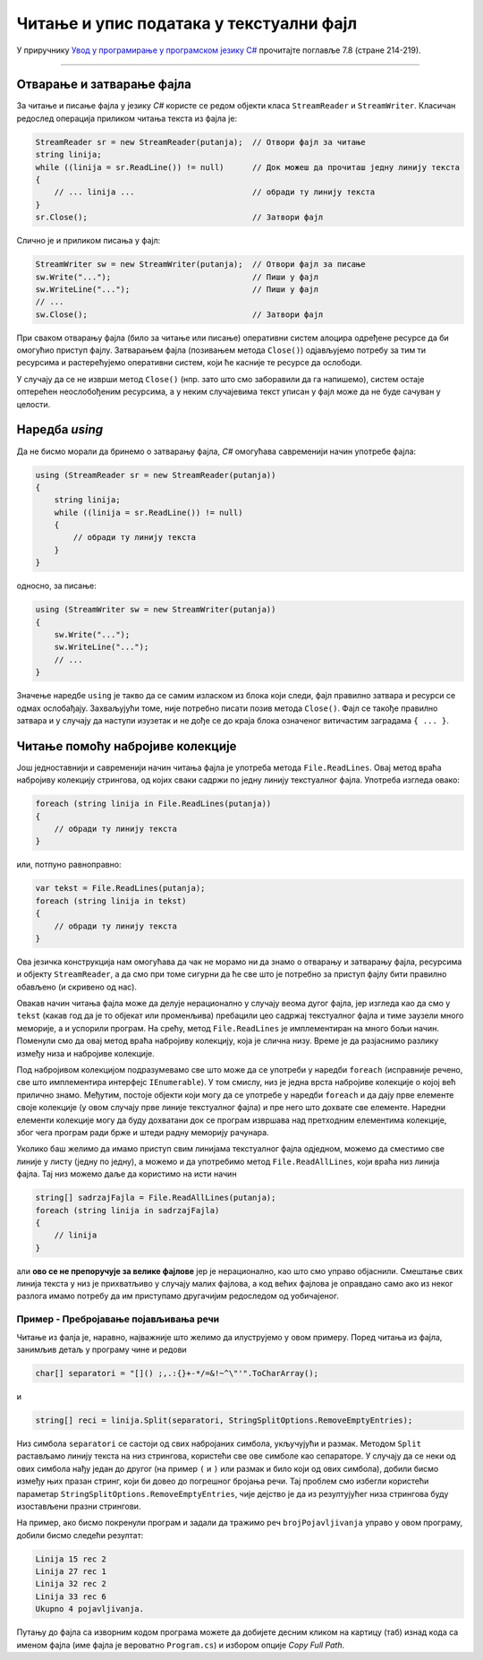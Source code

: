 Читање и упис података у текстуални фајл
========================================

У приручнику `Увод у програмирање у програмском језику C# <https://petljamediastorage.blob.core.windows.net/root/Media/Default/Kursevi/spec-it/csharpprirucnik.pdf>`_ прочитајте поглавље 7.8 (стране 214-219).

~~~~

Отварање и затварање фајла
--------------------------

За читање и писање фајла у језику `C#` користе се редом објекти класа ``StreamReader`` и ``StreamWriter``. Класичан редослед операција приликом читања текста из фајла је:

.. code-block:: csharp

    StreamReader sr = new StreamReader(putanja);  // Отвори фајл за читање
    string linija;
    while ((linija = sr.ReadLine()) != null)      // Док можеш да прочиташ једну линију текста
    {
        // ... linija ...                         // обради ту линију текста
    }
    sr.Close();                                   // Затвори фајл
    
Слично је и приликом писања у фајл:

.. code-block:: csharp

    StreamWriter sw = new StreamWriter(putanja);  // Отвори фајл за писање
    sw.Write("...");                              // Пиши у фајл
    sw.WriteLine("...");                          // Пиши у фајл
    // ...
    sw.Close();                                   // Затвори фајл

При сваком отварању фајла (било за читање или писање) оперативни систем алоцира одређене ресурсе да би омогућио приступ фајлу. Затварањем фајла (позивањем метода ``Close()``) одјављујемо потребу за тим ти ресурсима и растерећујемо оперативни систем, који ће касније те ресурсе да ослободи. 

У случају да се не изврши метод ``Close()`` (нпр. зато што смо заборавили да га напишемо), систем остаје оптерећен неослобођеним ресурсима, а у неким случајевима текст уписан у фајл може да не буде сачуван у целости.

.. reveal:: nezatvaranje_fajla
    :showtitle: О незатварању фајла
    :hidetitle: Сакриј детаље о незатварању фајла

    **Детаљније о незатварању фајла:**
    
    Приликом извршавања наредби за писање у фајл, текст се не уписује одмах на диск, јер би такав начин рада био врло спор (приступ диску је за неколико редова величине спорији од приступа радној меморији рачунара). Уместо директног писања на диск, текст се уписује у одговарајући бафер (`buffer`), тј. меморију специјално намењену за чување текста до уписа на диск. Текст се уписује на диск тек кад се бафер напуни, или када се то експлицитно захтева (нпр. методом ``Flush()``). На тај начин се смањује број приступа диску и успорење програма које тиме настаје (енглеска реч `buffer` у овом контексту значи ублаживач, јер употреба поменуте меморије ублажава проблем успорења програма).
    
    Може се догодити да након отварања а пре затварања фајла наступи изузетак (`exception`) због покушаја неизводљиве операције (нпр. приступ непостојећем елементу низа, дељење нулом и слично). У том случају наредбе у наставку програма, међу којима је и наредба за затварање фајла, неће бити извршене, већ се прелази на наредбе за обраду изузетка, ако такве наредбе постоје (ако не постоје, програм пукне).
    
    Незатварање фајла је већ само по себи лоше, јер су заузети ресурси који се више не могу користити. Додатни проблем је што може  доћи до тога да део текста заостане у баферу и да не буде уписан на диск.
    
Наредба `using`
---------------

Да не бисмо морали да бринемо о затварању фајла, `C#` омогућава савременији начин употребе фајла:

.. code-block:: csharp

    using (StreamReader sr = new StreamReader(putanja))
    {
        string linija;
        while ((linija = sr.ReadLine()) != null)
        {
            // обради ту линију текста
        }
    }

односно, за писање:

.. code-block:: csharp

    using (StreamWriter sw = new StreamWriter(putanja))
    {
        sw.Write("...");
        sw.WriteLine("...");
        // ...
    }

Значење наредбе ``using`` је такво да се самим изласком из блока који следи, фајл правилно затвара и ресурси се одмах ослобађају. Захваљујући томе, није потребно писати позив метода ``Close()``. Фајл се такође правилно затвара и у случају да наступи изузетак и не дође се до краја блока означеног витичастим заградама ``{ ... }``.

Читање помоћу набројиве колекције
---------------------------------

Још једноставнији и савременији начин читања фајла је употреба метода ``File.ReadLines``. Овај метод враћа набројиву колекцију стрингова, од којих сваки садржи по једну линију текстуалног фајла. Употреба изгледа овако:

.. code-block:: csharp

    foreach (string linija in File.ReadLines(putanja))
    {
        // обради ту линију текста
    }

или, потпуно равноправно:

.. code-block:: csharp

    var tekst = File.ReadLines(putanja);
    foreach (string linija in tekst)
    {
        // обради ту линију текста
    }

Ова језичка конструкција нам омогућава да чак не морамо ни да знамо о отварању и затварању фајла, ресурсима и објекту ``StreamReader``, а да смо при томе сигурни да ће све што је потребно за приступ фајлу бити правилно обављено (и скривено од нас).

Овакав начин читања фајла може да делује нерационално у случају веома дугог фајла, јер изгледа као да смо у ``tekst`` (какав год да је то објекат или променљива) пребацили цео садржај текстуалног фајла и тиме заузели много меморије, а и успорили програм. На срећу, метод ``File.ReadLines`` је имплементиран на много бољи начин. Поменули смо да овај метод враћа набројиву колекцију, која је слична низу. Време је да разјаснимо разлику између низа и набројиве колекције.

Под набројивом колекцијом подразумевамо све што може да се употреби у наредби ``foreach`` (исправније речено, све што имплементира интерфејс ``IEnumerable``). У том смислу, низ је једна врста набројиве колекције о којој већ прилично знамо. Међутим, постоје објекти који могу да се употребе у наредби ``foreach`` и да дају прве елементе своје колекције (у овом случају прве линије текстуалног фајла) и пре него што дохвате све елементе. Наредни елементи колекције могу да буду дохватани док се програм извршава над претходним елементима колекције, због чега програм ради брже и штеди радну меморију рачунара.

Уколико баш желимо да имамо приступ свим линијама текстуалног фајла одједном, можемо да сместимо све линије у листу (једну по једну), а можемо и да употребимо метод ``File.ReadAllLines``, који враћа низ линија фајла. Тај низ можемо даље да користимо на исти начин

.. code-block:: csharp

    string[] sadrzajFajla = File.ReadAllLines(putanja);
    foreach (string linija in sadrzajFajla)
    {
        // linija 
    }

али **ово се не препоручује за велике фајлове** јер је нерационално, као што смо управо објаснили. Смештање свих линија текста у низ је прихватљиво у случају малих фајлова, а код већих фајлова је оправдано само ако из неког разлога имамо потребу да им приступамо другачијим редоследом од уобичајеног.

Пример - Пребројавање појављивања речи
''''''''''''''''''''''''''''''''''''''

.. questionnote::

    Написати програм који нуди корисника да унесе путању до неког `C#` програма (што је такође текстуални фајл) и реч (име променљиве или метода, кључну реч и сл.) коју жели да пронађе у фајлу, а затим за свако појављивање задате речи исписује линију фајла и редни број оне речи у линији, која је једнака задатој.
    
    Програм треба да проналази само целе речи, а не и делове речи. Под речима овде подразумевамо низове малих и великих слова, раздвојене размаком или симболима ``[``, ``]``, ``(``, ``)``, ``;``, ``,``, ``.``, ``:``, ``{``, ``}``, ``+``, ``-``, ``*``, ``/``, ``=``, ``&``, ``!``, ``~``, ``^``, ``\``, ``"``, ``'``.
    
Читање из фалја је, наравно, најважније што желимо да илуструјемо у овом примеру. Поред читања из фајла, занимљив детаљ у програму чине и редови 

.. code-block:: csharp

    char[] separatori = "[]() ;,.:{}+-*/=&!~^\"'".ToCharArray();

и    

.. code-block:: csharp
    
    string[] reci = linija.Split(separatori, StringSplitOptions.RemoveEmptyEntries);
    
Низ симбола ``separatori`` се састоји од свих набројаних симбола, укључујући и размак. Методом ``Split`` растављамо линију текста на низ стрингова, користећи све ове симболе као сепараторе. У случају да се неки од ових симбола нађу један до другог (на пример ``(`` и ``)`` или размак и било који од ових симбола), добили бисмо између њих празан стринг, који би довео до погрешног бројања речи. Тај проблем смо избегли користећи параметар ``StringSplitOptions.RemoveEmptyEntries``, чије дејство је да из резултујућег низа стрингова буду изостављени празни стрингови.

.. activecode:: trazi_rec3
    :passivecode: true
    :coach:
    :includesrc: _src/fajlovi/trazi_rec3.cs

На пример, ако бисмо покренули програм и задали да тражимо реч ``brojPojavljivanja`` управо у овом програму, добили бисмо следећи резултат:

.. code::

    Linija 15 rec 2
    Linija 27 rec 1
    Linija 32 rec 2
    Linija 33 rec 6
    Ukupno 4 pojavljivanja.

Путању до фајла са изворним кодом програма можете да добијете десним кликом на картицу (таб) изнад кода са именом фајла (име фајла је вероватно ``Program.cs``) и избором опције `Copy Full Path`.
